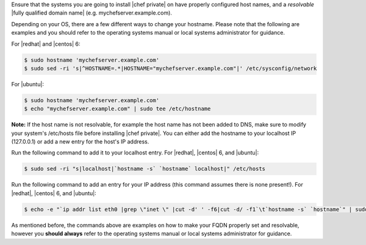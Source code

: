.. The contents of this file may be included in multiple topics.
.. This file should not be changed in a way that hinders its ability to appear in multiple documentation sets.

Ensure that the systems you are going to install |chef private| on have properly configured host names, and a *resolvable* |fully qualified domain name| (e.g. mychefserver.example.com). 

Depending on your OS, there are a few different ways to change your hostname. Please note that the following are examples and you should refer to the operating systems manual or local systems administrator for guidance.

For |redhat| and |centos| 6:

.. code-block:: bash

	$ sudo hostname 'mychefserver.example.com'
	$ sudo sed -ri 's|^HOSTNAME=.*|HOSTNAME="mychefserver.example.com"|' /etc/sysconfig/network
	
For |ubuntu|:

.. code-block:: bash

	$ sudo hostname 'mychefserver.example.com'
	$ echo "mychefserver.example.com" | sudo tee /etc/hostname

**Note:** If the host name is not resolvable, for example the host name has not been added to DNS, make sure to modify your system's /etc/hosts file before installing |chef private|. You can either add the hostname to your localhost IP (127.0.0.1) or add a new entry for the host's IP address. 

Run the following command to add it to your localhost entry. For |redhat|, |centos| 6, and |ubuntu|:

.. code-block:: bash
	
	$ sudo sed -ri "s|localhost|`hostname -s` `hostname` localhost|" /etc/hosts
	
Run the following command to add an entry for your IP address (this command assumes there is none present!). For |redhat|, |centos| 6, and |ubuntu|:

.. code-block:: bash
	
	$ echo -e "`ip addr list eth0 |grep \"inet \" |cut -d' ' -f6|cut -d/ -f1`\t`hostname -s` `hostname`" | sudo tee -a /etc/hosts

As mentioned before, the commands above are examples on how to make your FQDN properly set and resolvable, however you **should always** refer to the operating systems manual or local systems administrator for guidance.